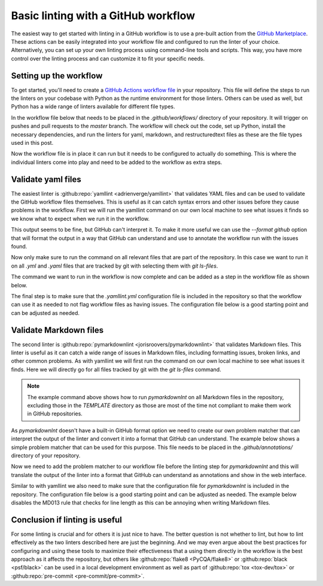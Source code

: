 .. post:: 2025-08-22 08:00
    :tags: GitHub, Linting, CI/CD
    :category: Uncategorized

************************************
Basic linting with a GitHub workflow
************************************

The easiest way to get started with linting in a GitHub workflow is to use a pre-built action from the `GitHub Marketplace <https://github.com/marketplace>`_. These actions can be easily integrated into your workflow file and configured to run the linter of your choice. Alternatively, you can set up your own linting process using command-line tools and scripts. This way, you have more control over the linting process and can customize it to fit your specific needs.

Setting up the workflow
#######################

To get started, you'll need to create a `GitHub Actions workflow file <https://docs.github.com/en/actions/reference/workflows-and-actions/workflow-syntax>`_ in your repository. This file will define the steps to run the linters on your codebase with Python as the runtime environment for those linters. Others can be used as well, but Python has a wide range of linters available for different file types.

In the workflow file below that needs to be placed in the `.github/workflows/` directory of your repository. It will trigger on pushes and pull requests to the `master` branch. The workflow will check out the code, set up Python, install the necessary dependencies, and run the linters for yaml, markdown, and restructuredtext files as these are the file types used in this post.

.. code-block:: yaml
  :caption: Workflow file `.github/workflows/lint.yml` for linting

    ---
    name: Linting

    on:
      push:
      pull_request:
        branches:
          - master

    jobs:
      lint:
        runs-on: ubuntu-latest
        steps:
          - name: Checkout code
            uses: actions/checkout@v5

          - name: Set up Python
            uses: actions/setup-python@v5
            with:
              python-version: '3'

          - name: Install dependencies
            run: |
              python -m pip install --upgrade pip
              python -m pip install yamllint pymarkdownlnt rstcheck

Now the workflow file is in place it can run but it needs to be configured to actually do something. This is where the individual linters come into play and need to be added to the workflow as extra steps.

Validate yaml files
###################

The easiest linter is :github:repo:`yamllint <adrienverge/yamllint>` that validates YAML files and can be used to validate the GitHub workflow files themselves. This is useful as it can catch syntax errors and other issues before they cause problems in the workflow. First we will run the yamllint command on our own local machine to see what issues it finds so we know what to expect when we run it in the workflow.

.. code-block:: console
    :caption: Linting yaml files on the commandline

    $ yamllint .
    ./.github/workflows/pages-deploy.yml
      3:1       warning  truthy value should be one of [false, true]  (truthy)
      38:81     error    line too long (84 > 80 characters)  (line-length)
      53:81     error    line too long (180 > 80 characters)  (line-length)
      75:38     error    no new line character at the end of file  (new-line-at-end-of-file)

This output seems to be fine, but GitHub can't interpret it. To make it more useful we can use the `--format github` option that will format the output in a way that GitHub can understand and use to annotate the workflow run with the issues found.

.. code-block:: console
    :caption: Linting yaml files on the commandline

    $ yamllint --format github .
    ::group::./.github/workflows/pages-deploy.yml
    ::warning file=./.github/workflows/pages-deploy.yml,line=3,col=1::3:1 [truthy] truthy value should be one of [false, true]
    ::error file=./.github/workflows/pages-deploy.yml,line=38,col=81::38:81 [line-length] line too long (84 > 80 characters)
    ::error file=./.github/workflows/pages-deploy.yml,line=53,col=81::53:81 [line-length] line too long (180 > 80 characters)
    ::error file=./.github/workflows/pages-deploy.yml,line=75,col=38::75:38 [new-line-at-end-of-file] no new line character at the end of file
    ::endgroup::

Now only make sure to run the command on all relevant files that are part of the repository. In this case we want to run it on all `.yml` and `.yaml` files that are tracked by git with selecting them with `git ls-files`.

.. code-block:: console
    :caption: Linting yaml files tracked by git on the commandline

    $ yamllint --format github `git ls-files '*.yml' '*.yaml'`
    ::group::./.github/workflows/pages-deploy.yml
    ::warning file=./.github/workflows/pages-deploy.yml,line=3,col=1::3:1 [truthy] truthy value should be one of [false, true]
    ::error file=./.github/workflows/pages-deploy.yml,line=38,col=81::38:81 [line-length] line too long (84 > 80 characters)
    ::error file=./.github/workflows/pages-deploy.yml,line=53,col=81::53:81 [line-length] line too long (180 > 80 characters)
    ::error file=./.github/workflows/pages-deploy.yml,line=75,col=38::75:38 [new-line-at-end-of-file] no new line character at the end of file
    ::endgroup::

The command we want to run in the workflow is now complete and can be added as a step in the workflow file as shown below.

.. code-block:: yaml
    :caption: Adding a step to the workflow file `.github/workflows/lint.yml`

          - name: Lint with yamllint
            run: yamllint --format github `git ls-files '*.yml' '*.yaml'`

The final step is to make sure that the `.yamllint.yml` configuration file is included in the repository so that the workflow can use it as needed to not flag workflow files as having issues. The configuration file below is a good starting point and can be adjusted as needed.

.. code-block:: yaml
    :caption: Use `.yamllint.yml` to configure yamllint

    ---
    extends: default

    rules:
      braces:
        max-spaces-inside: 1
        level: error
      brackets:
        max-spaces-inside: 1
        level: error
      line-length: disable
      truthy: disable

Validate Markdown files
#######################

The second linter is :github:repo:`pymarkdownlint <jorisroovers/pymarkdownlint>` that validates Markdown files. This linter is useful as it can catch a wide range of issues in Markdown files, including formatting issues, broken links, and other common problems. As with yamllint we will first run the command on our own local machine to see what issues it finds. Here we will directly go for all files tracked by git with the `git ls-files` command.

.. code-block:: console
    :caption: Linting Markdown files on the commandline

    $ pymarkdownlnt scan `git ls-files '*.md' ':!:*TEMPLATE/*md'`
    README.md:33:3: MD047: Each file should end with a single newline character. (single-trailing-newline)

.. note::

  The example command above shows how to run `pymarkdownlnt` on all Markdown files in the repository, excluding those in the `TEMPLATE` directory as those are most of the time not compliant to make them work in GitHub repositories.

As `pymarkdownlnt` doesn't have a built-in GitHub format option we need to create our own problem matcher that can interpret the output of the linter and convert it into a format that GitHub can understand. The example below shows a simple problem matcher that can be used for this purpose. This file needs to be placed in the `.github/annotations/` directory of your repository.

.. code-block:: json
    :caption: Regular expression for problem matcher in file `.github/annotations/pymarkdown-problem-matcher.json`

    {
      "problemMatcher": [
        {
          "owner": "pymarkdown-error",
          "severity": "error",
          "pattern": [
            {
              "regexp": "^([^:]+):(\\d+):(\\d+):\\s+([^:]+:\\s+.+)$",
              "file": 1,
              "line": 2,
              "column": 3,
              "message": 4
            }
          ]
        }
      ]
    }

Now we need to add the problem matcher to our workflow file before the linting step for `pymarkdownlnt` and this will translate the output of the linter into a format that GitHub can understand as annotations and show in the web interface.

.. code-block:: yaml
    :caption: Adding a step to the workflow file `.github/workflows/lint.yml`

      - name: Add problem matcher
        run: echo "::add-matcher::.github/annotations/pymarkdown-problem-matcher.json"

      - name: Lint with pymarkdownlnt
        run: pymarkdownlnt scan `git ls-files '*.md' ':!:*TEMPLATE/*md'`

Similar to with yamllint we also need to make sure that the configuration file for `pymarkdownlnt` is included in the repository. The configuration file below is a good starting point and can be adjusted as needed. The example below disables the MD013 rule that checks for line length as this can be annoying when writing Markdown files.

.. code-block:: yaml
    :caption: Use `.pymarkdown.yml` to configure pymarkdownlint

    ---
    plugins:
      md013:
        enabled: false

Conclusion if linting is useful
###############################

For some linting is crucial and for others it is just nice to have. The better question is not whether to lint, but how to lint effectively as the two linters described here are just the beginning. And we may even argue about the best practices for configuring and using these tools to maximize their effectiveness that a using them directly in the workflow is the best approach as it affects the repository, but others like :github:repo:`flake8 <PyCQA/flake8>` or :github:repo:`black <psf/black>` can be used in a local development environment as well as part of :github:repo:`tox <tox-dev/tox>` or :github:repo:`pre-commit <pre-commit/pre-commit>`.
